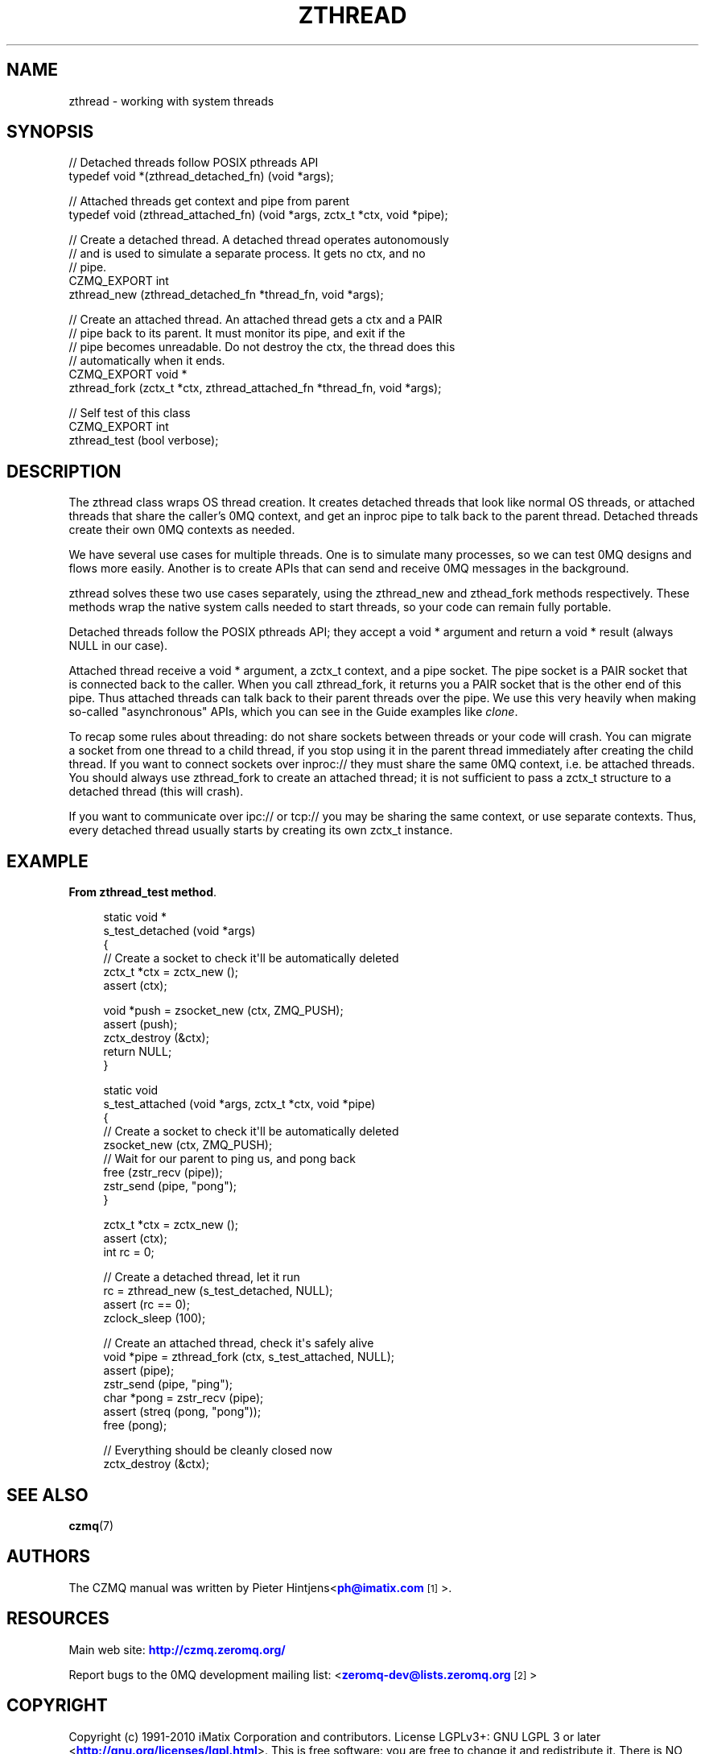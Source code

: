 '\" t
.\"     Title: zthread
.\"    Author: [see the "AUTHORS" section]
.\" Generator: DocBook XSL Stylesheets v1.78.1 <http://docbook.sf.net/>
.\"      Date: 11/16/2013
.\"    Manual: CZMQ Manual
.\"    Source: CZMQ 2.0.2
.\"  Language: English
.\"
.TH "ZTHREAD" "3" "11/16/2013" "CZMQ 2\&.0\&.2" "CZMQ Manual"
.\" -----------------------------------------------------------------
.\" * Define some portability stuff
.\" -----------------------------------------------------------------
.\" ~~~~~~~~~~~~~~~~~~~~~~~~~~~~~~~~~~~~~~~~~~~~~~~~~~~~~~~~~~~~~~~~~
.\" http://bugs.debian.org/507673
.\" http://lists.gnu.org/archive/html/groff/2009-02/msg00013.html
.\" ~~~~~~~~~~~~~~~~~~~~~~~~~~~~~~~~~~~~~~~~~~~~~~~~~~~~~~~~~~~~~~~~~
.ie \n(.g .ds Aq \(aq
.el       .ds Aq '
.\" -----------------------------------------------------------------
.\" * set default formatting
.\" -----------------------------------------------------------------
.\" disable hyphenation
.nh
.\" disable justification (adjust text to left margin only)
.ad l
.\" -----------------------------------------------------------------
.\" * MAIN CONTENT STARTS HERE *
.\" -----------------------------------------------------------------
.SH "NAME"
zthread \- working with system threads
.SH "SYNOPSIS"
.sp
.nf
//  Detached threads follow POSIX pthreads API
typedef void *(zthread_detached_fn) (void *args);

//  Attached threads get context and pipe from parent
typedef void (zthread_attached_fn) (void *args, zctx_t *ctx, void *pipe);

//  Create a detached thread\&. A detached thread operates autonomously
//  and is used to simulate a separate process\&. It gets no ctx, and no
//  pipe\&.
CZMQ_EXPORT int
    zthread_new (zthread_detached_fn *thread_fn, void *args);

//  Create an attached thread\&. An attached thread gets a ctx and a PAIR
//  pipe back to its parent\&. It must monitor its pipe, and exit if the
//  pipe becomes unreadable\&. Do not destroy the ctx, the thread does this
//  automatically when it ends\&.
CZMQ_EXPORT void *
    zthread_fork (zctx_t *ctx, zthread_attached_fn *thread_fn, void *args);

//  Self test of this class
CZMQ_EXPORT int
    zthread_test (bool verbose);
.fi
.SH "DESCRIPTION"
.sp
The zthread class wraps OS thread creation\&. It creates detached threads that look like normal OS threads, or attached threads that share the caller\(cqs 0MQ context, and get an inproc pipe to talk back to the parent thread\&. Detached threads create their own 0MQ contexts as needed\&.
.sp
We have several use cases for multiple threads\&. One is to simulate many processes, so we can test 0MQ designs and flows more easily\&. Another is to create APIs that can send and receive 0MQ messages in the background\&.
.sp
zthread solves these two use cases separately, using the zthread_new and zthead_fork methods respectively\&. These methods wrap the native system calls needed to start threads, so your code can remain fully portable\&.
.sp
Detached threads follow the POSIX pthreads API; they accept a void * argument and return a void * result (always NULL in our case)\&.
.sp
Attached thread receive a void * argument, a zctx_t context, and a pipe socket\&. The pipe socket is a PAIR socket that is connected back to the caller\&. When you call zthread_fork, it returns you a PAIR socket that is the other end of this pipe\&. Thus attached threads can talk back to their parent threads over the pipe\&. We use this very heavily when making so\-called "asynchronous" APIs, which you can see in the Guide examples like \fIclone\fR\&.
.sp
To recap some rules about threading: do not share sockets between threads or your code will crash\&. You can migrate a socket from one thread to a child thread, if you stop using it in the parent thread immediately after creating the child thread\&. If you want to connect sockets over inproc:// they must share the same 0MQ context, i\&.e\&. be attached threads\&. You should always use zthread_fork to create an attached thread; it is not sufficient to pass a zctx_t structure to a detached thread (this will crash)\&.
.sp
If you want to communicate over ipc:// or tcp:// you may be sharing the same context, or use separate contexts\&. Thus, every detached thread usually starts by creating its own zctx_t instance\&.
.SH "EXAMPLE"
.PP
\fBFrom zthread_test method\fR. 
.sp
.if n \{\
.RS 4
.\}
.nf
static void *
s_test_detached (void *args)
{
    //  Create a socket to check it\*(Aqll be automatically deleted
    zctx_t *ctx = zctx_new ();
    assert (ctx);

    void *push = zsocket_new (ctx, ZMQ_PUSH);
    assert (push);
    zctx_destroy (&ctx);
    return NULL;
}

static void
s_test_attached (void *args, zctx_t *ctx, void *pipe)
{
    //  Create a socket to check it\*(Aqll be automatically deleted
    zsocket_new (ctx, ZMQ_PUSH);
    //  Wait for our parent to ping us, and pong back
    free (zstr_recv (pipe));
    zstr_send (pipe, "pong");
}

    zctx_t *ctx = zctx_new ();
    assert (ctx);
    int rc = 0;

    //  Create a detached thread, let it run
    rc = zthread_new (s_test_detached, NULL);
    assert (rc == 0);
    zclock_sleep (100);

    //  Create an attached thread, check it\*(Aqs safely alive
    void *pipe = zthread_fork (ctx, s_test_attached, NULL);
    assert (pipe);
    zstr_send (pipe, "ping");
    char *pong = zstr_recv (pipe);
    assert (streq (pong, "pong"));
    free (pong);

    //  Everything should be cleanly closed now
    zctx_destroy (&ctx);
.fi
.if n \{\
.RE
.\}
.sp
.SH "SEE ALSO"
.sp
\fBczmq\fR(7)
.SH "AUTHORS"
.sp
The CZMQ manual was written by Pieter Hintjens<\m[blue]\fBph@imatix\&.com\fR\m[]\&\s-2\u[1]\d\s+2>\&.
.SH "RESOURCES"
.sp
Main web site: \m[blue]\fBhttp://czmq\&.zeromq\&.org/\fR\m[]
.sp
Report bugs to the 0MQ development mailing list: <\m[blue]\fBzeromq\-dev@lists\&.zeromq\&.org\fR\m[]\&\s-2\u[2]\d\s+2>
.SH "COPYRIGHT"
.sp
Copyright (c) 1991\-2010 iMatix Corporation and contributors\&. License LGPLv3+: GNU LGPL 3 or later <\m[blue]\fBhttp://gnu\&.org/licenses/lgpl\&.html\fR\m[]>\&. This is free software: you are free to change it and redistribute it\&. There is NO WARRANTY, to the extent permitted by law\&. For details see the files COPYING and COPYING\&.LESSER included with the CZMQ distribution\&.
.SH "NOTES"
.IP " 1." 4
ph@imatix.com
.RS 4
\%mailto:ph@imatix.com
.RE
.IP " 2." 4
zeromq-dev@lists.zeromq.org
.RS 4
\%mailto:zeromq-dev@lists.zeromq.org
.RE
